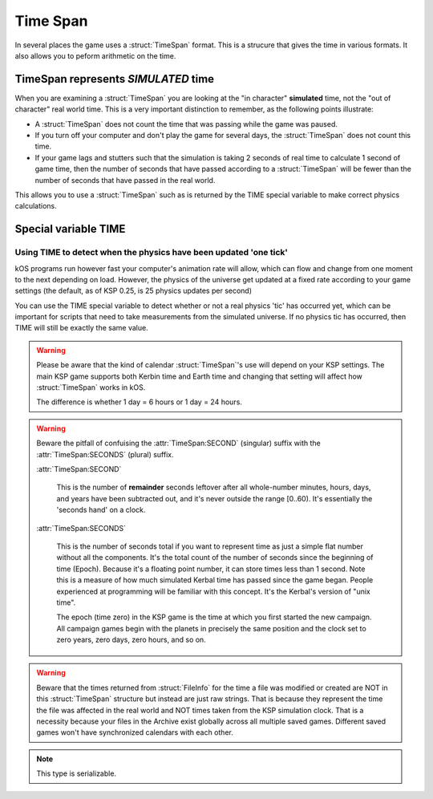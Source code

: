 .. _time:
.. _timestamp:

Time Span
=========

In several places the game uses a :struct:`TimeSpan` format. This is a strucure that gives the time in various formats. It also allows you to peform arithmetic on the time.

TimeSpan represents *SIMULATED* time
------------------------------------

When you are examining a :struct:`TimeSpan` you are looking at the
"in character" **simulated** time, not the "out of character" real
world time. This is a very important distinction to remember, as
the following points illustrate:

-  A :struct:`TimeSpan` does not count the time that was passing while the game was paused.
-  If you turn off your computer and don't play the game for several days, the :struct:`TimeSpan` does not count this time.
-  If your game lags and stutters such that the simulation is taking 2 seconds of real time to calculate 1 second of game time, then the number of seconds that have passed according to a :struct:`TimeSpan` will be fewer than the number of seconds that have passed in the real world.

This allows you to use a :struct:`TimeSpan` such as is returned by the TIME special variable to make correct physics calculations.

Special variable TIME
---------------------

.. global:: TIME

    :access: Get only
    :type: :struct:`TimeSpan`

    The special variable **TIME** is used to get the current time.

    Any time you perform arithmetic on **TIME** you get a result back that is also a :struct:`TimeSpan`. In other words, TIME is a :struct:`TimeSpan`, but TIME + 100 is also a :struct:`TimeSpan`.

    Note that Kerbals do not have the concept of "months"::

        TIME                // Gets the current universal time
        TIME:CLOCK          // Universal time in H:M:S format(1:50:26)
        TIME:CALENDAR       // Year 1, day 134
        TIME:YEAR           // 1
        TIME:DAY            // 134
        TIME:HOUR           // 1
        TIME:MINUTE         // 50
        TIME:SECOND         // 26
        TIME:SECONDS        // Total Seconds since campaign began

Using TIME to detect when the physics have been updated 'one tick'
~~~~~~~~~~~~~~~~~~~~~~~~~~~~~~~~~~~~~~~~~~~~~~~~~~~~~~~~~~~~~~~~~~

kOS programs run however fast your computer's animation rate will allow, which can flow and change from one moment to the next depending on load. However, the physics of the universe get updated at a fixed rate according to your game settings (the default, as of KSP 0.25, is 25 physics updates per second)

You can use the TIME special variable to detect whether or not a real physics 'tic' has occurred yet, which can be important for scripts that need to take measurements from the simulated universe. If no physics tic has occurred, then TIME will still be exactly the same value.

.. warning::

    Please be aware that the kind of calendar :struct:`TimeSpan`'s use will depend on your KSP settings. The main KSP game supports both Kerbin time and Earth time and changing that setting will affect how :struct:`TimeSpan` works in kOS.

    The difference is whether 1 day = 6 hours or 1 day = 24 hours.

.. warning::

    Beware the pitfall of confuising the :attr:`TimeSpan:SECOND` (singular) suffix with the :attr:`TimeSpan:SECONDS` (plural) suffix.

    :attr:`TimeSpan:SECOND`

        This is the number of **remainder** seconds leftover after all whole-number minutes, hours, days, and years have been subtracted out, and it's never outside the range [0..60). It's essentially the 'seconds hand' on a clock.

    :attr:`TimeSpan:SECONDS`

        This is the number of seconds total if you want to represent time as just a simple flat number without all the components. It's the total count of the number of seconds since the beginning of time (Epoch). Because it's a floating point number, it can store times less than 1 second. Note this is a measure of how much simulated Kerbal time has passed since the game began. People experienced at programming will be familiar with this concept. It's the Kerbal's version of "unix time".

        The epoch (time zero) in the KSP game is the time at which you first started the new campaign. All campaign games begin with the planets in precisely the same position and the clock set to zero years, zero days, zero hours, and so on.

.. warning::

    Beware that the times returned from :struct:`FileInfo` for the time a file was modified or created are NOT in this :struct:`TimeSpan` structure but instead are just raw strings. That is because they represent the time the file was affected in the real world and NOT times taken from the KSP simulation clock. That is a necessity because your files in the Archive exist globally across all multiple saved games. Different saved games won't have synchronized calendars with each other.


.. structure:: TimeSpan

    .. list-table::
        :header-rows: 1
        :widths: 1 1 4

        * - Suffix
          - Type
          - Description


        * - :attr:`CLOCK`
          - string
          - "HH:MM:SS"
        * - :attr:`CALENDAR`
          - string
          - "Year YYYY, day DDD"
        * - :attr:`SECOND`
          - integer (0-59)
          - Second-hand number
        * - :attr:`MINUTE`
          - integer (0-59)
          - Minute-hand number
        * - :attr:`HOUR`
          - integer (0-5)
          - Hour-hand number
        * - :attr:`DAY`
          - integer (1-426)
          - Day-hand number
        * - :attr:`YEAR`
          - integer
          - Year-hand number
        * - :attr:`SECONDS`
          - Number (float)
          - Total Seconds since Epoch


.. note::

    This type is serializable.


.. attribute:: TimeSpan:CLOCK

    :access: Get only
    :type: string

    Time in (HH:MM:SS) format.

.. attribute:: TimeSpan:CALENDAR

    :access: Get only
    :type: string

    Day in "Year YYYY, day DDD" format. (Kerbals don't have 'months'.)

.. attribute:: TimeSpan:SECOND

    :access: Get only
    :type: integer (0-59)

    Second-hand number.

.. attribute:: TimeSpan:MINUTE

    :access: Get only
    :type: integer (0-59)

    Minute-hand number

.. attribute:: TimeSpan:HOUR

    :access: Get only
    :type: integer (0-5) or (0-23)

    Hour-hand number. Kerbin has six hours in its day.

.. attribute:: TimeSpan:DAY

    :access: Get only
    :type: integer (1-426) or (1-356)

    Day-hand number. Kerbin has 426 days in its year.

.. attribute:: TimeSpan:YEAR

    :access: Get only
    :type: integer

    Year-hand number

.. attribute:: TimeSpan:SECONDS

    :access: Get only
    :type: Number (float)

    Total Seconds since Epoch.  Epoch is defined as the moment your 
    current saved game's universe began (the point where you started
    your campaign).  Can be very precise.



